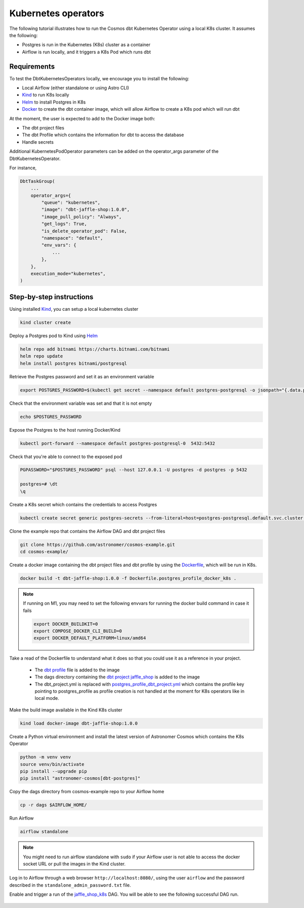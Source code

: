 .. _execution-mode-kubernetes:

Kubernetes operators
--------------------

The following tutorial illustrates how to run the Cosmos dbt Kubernetes Operator using a local K8s cluster. It assumes the following:

- Postgres is run in the Kubernetes (K8s) cluster as a container
- Airflow is run locally, and it triggers a K8s Pod which runs dbt

Requirements
++++++++++++

To test the DbtKubernetesOperators locally, we encourage you to install the following:

- Local Airflow (either standalone or using Astro CLI)
- `Kind <https://kind.sigs.k8s.io/>`_ to run K8s locally
- `Helm <https://helm.sh/docs/helm/helm_install/>`_ to install Postgres in K8s
- `Docker <https://docs.docker.com/get-docker/>`_ to create the dbt container image, which will allow Airflow to create a K8s pod which will run dbt

At the moment, the user is expected to add to the Docker image both:

- The dbt project files
- The dbt Profile which contains the information for dbt to access the database
- Handle secrets

Additional KubernetesPodOperator parameters can be added on the operator_args parameter of the DbtKubernetesOperator.

For instance,

.. code-block:: text

    DbtTaskGroup(
        ...
        operator_args={
            "queue": "kubernetes",
            "image": "dbt-jaffle-shop:1.0.0",
            "image_pull_policy": "Always",
            "get_logs": True,
            "is_delete_operator_pod": False,
            "namespace": "default",
            "env_vars": {
                ...
            },
        },
        execution_mode="kubernetes",
    )

Step-by-step instructions
+++++++++++++++++++++++++

Using installed `Kind <https://kind.sigs.k8s.io/>`_, you can setup a local kubernetes cluster

.. code-block:: bash

    kind cluster create

Deploy a Postgres pod to Kind using `Helm <https://helm.sh/docs/helm/helm_install/>`_

.. code-block:: bash

    helm repo add bitnami https://charts.bitnami.com/bitnami
    helm repo update
    helm install postgres bitnami/postgresql

Retrieve the Postgres password and set it as an environment variable

.. code-block:: bash

    export POSTGRES_PASSWORD=$(kubectl get secret --namespace default postgres-postgresql -o jsonpath="{.data.postgres-password}" | base64 -d)

Check that the environment variable was set and that it is not empty

.. code-block:: bash

    echo $POSTGRES_PASSWORD

Expose the Postgres to the host running Docker/Kind

.. code-block:: bash

    kubectl port-forward --namespace default postgres-postgresql-0  5432:5432

Check that you're able to connect to the exposed pod

.. code-block:: bash

    PGPASSWORD="$POSTGRES_PASSWORD" psql --host 127.0.0.1 -U postgres -d postgres -p 5432

    postgres=# \dt
    \q

Create a K8s secret which contains the credentials to access Postgres

.. code-block:: bash

    kubectl create secret generic postgres-secrets --from-literal=host=postgres-postgresql.default.svc.cluster.local --from-literal=password=$POSTGRES_PASSWORD

Clone the example repo that contains the Airflow DAG and dbt project files

.. code-block:: bash

    git clone https://github.com/astronomer/cosmos-example.git
    cd cosmos-example/

Create a docker image containing the dbt project files and dbt profile by using the `Dockerfile <https://github.com/astronomer/cosmos-example/blob/main/Dockerfile.postgres_profile_docker_k8s>`_, which will be run in K8s.

.. code-block:: bash

    docker build -t dbt-jaffle-shop:1.0.0 -f Dockerfile.postgres_profile_docker_k8s .

.. note::

    If running on M1, you may need to set the following envvars for running the docker build command in case it fails

    .. code-block:: bash

        export DOCKER_BUILDKIT=0
        export COMPOSE_DOCKER_CLI_BUILD=0
        export DOCKER_DEFAULT_PLATFORM=linux/amd64

Take a read of the Dockerfile to understand what it does so that you could use it as a reference in your project.

    - The `dbt profile <https://github.com/astronomer/cosmos-example/blob/main/example_postgres_profile.yml>`_ file is added to the image
    - The dags directory containing the `dbt project jaffle_shop <https://github.com/astronomer/cosmos-example/tree/main/dags/dbt/jaffle_shop>`_ is added to the image
    - The dbt_project.yml is replaced with `postgres_profile_dbt_project.yml <https://github.com/astronomer/cosmos-example/blob/main/postgres_profile_dbt_project.yml>`_ which contains the profile key pointing to postgres_profile as profile creation is not handled at the moment for K8s operators like in local mode.

Make the build image available in the Kind K8s cluster

.. code-block:: bash

    kind load docker-image dbt-jaffle-shop:1.0.0

Create a Python virtual environment and install the latest version of Astronomer Cosmos which contains the K8s Operator

.. code-block:: bash

    python -m venv venv
    source venv/bin/activate
    pip install --upgrade pip
    pip install "astronomer-cosmos[dbt-postgres]"

Copy the dags directory from cosmos-example repo to your Airflow home

.. code-block:: bash

    cp -r dags $AIRFLOW_HOME/

Run Airflow

.. code-block:: bash

    airflow standalone

.. note::

    You might need to run airflow standalone with ``sudo`` if your Airflow user is not able to access the docker socket URL or pull the images in the Kind cluster.

Log in to Airflow through a web browser ``http://localhost:8080/``, using the user ``airflow`` and the password described in the ``standalone_admin_password.txt`` file.

Enable and trigger a run of the `jaffle_shop_k8s <https://github.com/astronomer/cosmos-example/blob/main/dags/jaffle_shop_kubernetes.py>`_ DAG. You will be able to see the following successful DAG run.

.. figure:: https://github.com/astronomer/astronomer-cosmos/raw/main/docs/_static/jaffle_shop_k8s_dag_run.png
    :width: 800
